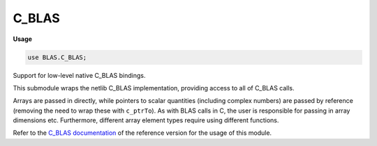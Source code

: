 .. default-domain:: chpl

.. module:: C_BLAS
   :synopsis: Support for low-level native C_BLAS bindings.

C_BLAS
======
**Usage**

.. code-block:: chapel

   use BLAS.C_BLAS;



Support for low-level native C_BLAS bindings.

This submodule wraps the netlib C_BLAS implementation, providing access to
all of C_BLAS calls.

Arrays are passed in directly, while pointers to scalar
quantities (including complex numbers) are passed by reference (removing
the need to wrap these with ``c_ptrTo``). As with BLAS calls in C,
the user is responsible for passing in array dimensions etc. Furthermore,
different array element types require using different functions.

Refer to the
`C_BLAS documentation <http://www.netlib.org/lapack/explore-html/dir_f88bc7ad48bfd56d75bf9d4836a2bb00.html>`_
of the reference version for the usage of this module.



.. type:: type CBLAS_INDEX = c_int

.. type:: type CBLAS_ORDER = c_int

.. type:: type CBLAS_TRANSPOSE = c_int

.. type:: type CBLAS_UPLO = c_int

.. type:: type CBLAS_DIAG = c_int

.. type:: type CBLAS_SIDE = c_int

.. data:: const CblasRowMajor: CBLAS_ORDER

.. data:: const CblasColMajor: CBLAS_ORDER

.. data:: const CblasNoTrans: CBLAS_TRANSPOSE

.. data:: const CblasTrans: CBLAS_TRANSPOSE

.. data:: const CblasConjTrans: CBLAS_TRANSPOSE

.. data:: const CblasUpper: CBLAS_UPLO

.. data:: const CblasLower: CBLAS_UPLO

.. data:: const CblasNonUnit: CBLAS_DIAG

.. data:: const CblasUnit: CBLAS_DIAG

.. data:: const CblasLeft: CBLAS_SIDE

.. data:: const CblasRight: CBLAS_SIDE

.. function:: proc cblas_sdsdot(N: c_int, alpha: c_float, X: [] c_float, incX: c_int, Y: [] c_float, incY: c_int): c_float

.. function:: proc cblas_dsdot(N: c_int, X: [] c_float, incX: c_int, Y: [] c_float, incY: c_int): c_double

.. function:: proc cblas_sdot(N: c_int, X: [] c_float, incX: c_int, Y: [] c_float, incY: c_int): c_float

.. function:: proc cblas_ddot(N: c_int, X: [] c_double, incX: c_int, Y: [] c_double, incY: c_int): c_double

.. function:: proc cblas_cdotu_sub(N: c_int, X: [], incX: c_int, Y: [], incY: c_int, ref dotu)

.. function:: proc cblas_cdotc_sub(N: c_int, X: [], incX: c_int, Y: [], incY: c_int, ref dotc)

.. function:: proc cblas_zdotu_sub(N: c_int, X: [], incX: c_int, Y: [], incY: c_int, ref dotu)

.. function:: proc cblas_zdotc_sub(N: c_int, X: [], incX: c_int, Y: [], incY: c_int, ref dotc)

.. function:: proc cblas_snrm2(N: c_int, X: [] c_float, incX: c_int): c_float

.. function:: proc cblas_sasum(N: c_int, X: [] c_float, incX: c_int): c_float

.. function:: proc cblas_dnrm2(N: c_int, X: [] c_double, incX: c_int): c_double

.. function:: proc cblas_dasum(N: c_int, X: [] c_double, incX: c_int): c_double

.. function:: proc cblas_scnrm2(N: c_int, X: [], incX: c_int): c_float

.. function:: proc cblas_scasum(N: c_int, X: [], incX: c_int): c_float

.. function:: proc cblas_dznrm2(N: c_int, X: [], incX: c_int): c_double

.. function:: proc cblas_dzasum(N: c_int, X: [], incX: c_int): c_double

.. function:: proc cblas_isamax(N: c_int, X: [] c_float, incX: c_int): CBLAS_INDEX

.. function:: proc cblas_idamax(N: c_int, X: [] c_double, incX: c_int): CBLAS_INDEX

.. function:: proc cblas_icamax(N: c_int, X: [], incX: c_int): CBLAS_INDEX

.. function:: proc cblas_izamax(N: c_int, X: [], incX: c_int): CBLAS_INDEX

.. function:: proc cblas_sswap(N: c_int, X: [] c_float, incX: c_int, Y: [] c_float, incY: c_int)

.. function:: proc cblas_scopy(N: c_int, X: [] c_float, incX: c_int, Y: [] c_float, incY: c_int)

.. function:: proc cblas_saxpy(N: c_int, alpha: c_float, X: [] c_float, incX: c_int, Y: [] c_float, incY: c_int)

.. function:: proc cblas_dswap(N: c_int, X: [] c_double, incX: c_int, Y: [] c_double, incY: c_int)

.. function:: proc cblas_dcopy(N: c_int, X: [] c_double, incX: c_int, Y: [] c_double, incY: c_int)

.. function:: proc cblas_daxpy(N: c_int, alpha: c_double, X: [] c_double, incX: c_int, Y: [] c_double, incY: c_int)

.. function:: proc cblas_cswap(N: c_int, X: [], incX: c_int, Y: [], incY: c_int)

.. function:: proc cblas_ccopy(N: c_int, X: [], incX: c_int, Y: [], incY: c_int)

.. function:: proc cblas_caxpy(N: c_int, ref alpha, X: [], incX: c_int, Y: [], incY: c_int)

.. function:: proc cblas_zswap(N: c_int, X: [], incX: c_int, Y: [], incY: c_int)

.. function:: proc cblas_zcopy(N: c_int, X: [], incX: c_int, Y: [], incY: c_int)

.. function:: proc cblas_zaxpy(N: c_int, ref alpha, X: [], incX: c_int, Y: [], incY: c_int)

.. function:: proc cblas_srotg(ref a: c_float, ref b: c_float, ref c: c_float, ref s: c_float)

.. function:: proc cblas_srotmg(ref d1: c_float, ref d2: c_float, ref b1: c_float, b2: c_float, P: [] c_float)

.. function:: proc cblas_srot(N: c_int, X: [] c_float, incX: c_int, Y: [] c_float, incY: c_int, c: c_float, s: c_float)

.. function:: proc cblas_srotm(N: c_int, X: [] c_float, incX: c_int, Y: [] c_float, incY: c_int, P: [] c_float)

.. function:: proc cblas_drotg(ref a: c_double, ref b: c_double, ref c: c_double, ref s: c_double)

.. function:: proc cblas_drotmg(ref d1: c_double, ref d2: c_double, ref b1: c_double, b2: c_double, P: [] c_double)

.. function:: proc cblas_drot(N: c_int, X: [] c_double, incX: c_int, Y: [] c_double, incY: c_int, c: c_double, s: c_double)

.. function:: proc cblas_drotm(N: c_int, X: [] c_double, incX: c_int, Y: [] c_double, incY: c_int, P: [] c_double)

.. function:: proc cblas_sscal(N: c_int, alpha: c_float, X: [] c_float, incX: c_int)

.. function:: proc cblas_dscal(N: c_int, alpha: c_double, X: [] c_double, incX: c_int)

.. function:: proc cblas_cscal(N: c_int, ref alpha, X: [], incX: c_int)

.. function:: proc cblas_zscal(N: c_int, ref alpha, X: [], incX: c_int)

.. function:: proc cblas_csscal(N: c_int, alpha: c_float, X: [], incX: c_int)

.. function:: proc cblas_zdscal(N: c_int, alpha: c_double, X: [], incX: c_int)

.. function:: proc cblas_sgemv(order, TransA, M: c_int, N: c_int, alpha: c_float, A: [] c_float, lda: c_int, X: [] c_float, incX: c_int, beta: c_float, Y: [] c_float, incY: c_int)

.. function:: proc cblas_sgbmv(order, TransA, M: c_int, N: c_int, KL: c_int, KU: c_int, alpha: c_float, A: [] c_float, lda: c_int, X: [] c_float, incX: c_int, beta: c_float, Y: [] c_float, incY: c_int)

.. function:: proc cblas_strmv(order, Uplo, TransA, Diag, N: c_int, A: [] c_float, lda: c_int, X: [] c_float, incX: c_int)

.. function:: proc cblas_stbmv(order, Uplo, TransA, Diag, N: c_int, K: c_int, A: [] c_float, lda: c_int, X: [] c_float, incX: c_int)

.. function:: proc cblas_stpmv(order, Uplo, TransA, Diag, N: c_int, Ap: [] c_float, X: [] c_float, incX: c_int)

.. function:: proc cblas_strsv(order, Uplo, TransA, Diag, N: c_int, A: [] c_float, lda: c_int, X: [] c_float, incX: c_int)

.. function:: proc cblas_stbsv(order, Uplo, TransA, Diag, N: c_int, K: c_int, A: [] c_float, lda: c_int, X: [] c_float, incX: c_int)

.. function:: proc cblas_stpsv(order, Uplo, TransA, Diag, N: c_int, Ap: [] c_float, X: [] c_float, incX: c_int)

.. function:: proc cblas_dgemv(order, TransA, M: c_int, N: c_int, alpha: c_double, A: [] c_double, lda: c_int, X: [] c_double, incX: c_int, beta: c_double, Y: [] c_double, incY: c_int)

.. function:: proc cblas_dgbmv(order, TransA, M: c_int, N: c_int, KL: c_int, KU: c_int, alpha: c_double, A: [] c_double, lda: c_int, X: [] c_double, incX: c_int, beta: c_double, Y: [] c_double, incY: c_int)

.. function:: proc cblas_dtrmv(order, Uplo, TransA, Diag, N: c_int, A: [] c_double, lda: c_int, X: [] c_double, incX: c_int)

.. function:: proc cblas_dtbmv(order, Uplo, TransA, Diag, N: c_int, K: c_int, A: [] c_double, lda: c_int, X: [] c_double, incX: c_int)

.. function:: proc cblas_dtpmv(order, Uplo, TransA, Diag, N: c_int, Ap: [] c_double, X: [] c_double, incX: c_int)

.. function:: proc cblas_dtrsv(order, Uplo, TransA, Diag, N: c_int, A: [] c_double, lda: c_int, X: [] c_double, incX: c_int)

.. function:: proc cblas_dtbsv(order, Uplo, TransA, Diag, N: c_int, K: c_int, A: [] c_double, lda: c_int, X: [] c_double, incX: c_int)

.. function:: proc cblas_dtpsv(order, Uplo, TransA, Diag, N: c_int, Ap: [] c_double, X: [] c_double, incX: c_int)

.. function:: proc cblas_cgemv(order, TransA, M: c_int, N: c_int, ref alpha, A: [], lda: c_int, X: [], incX: c_int, ref beta, Y: [], incY: c_int)

.. function:: proc cblas_cgbmv(order, TransA, M: c_int, N: c_int, KL: c_int, KU: c_int, ref alpha, A: [], lda: c_int, X: [], incX: c_int, ref beta, Y: [], incY: c_int)

.. function:: proc cblas_ctrmv(order, Uplo, TransA, Diag, N: c_int, A: [], lda: c_int, X: [], incX: c_int)

.. function:: proc cblas_ctbmv(order, Uplo, TransA, Diag, N: c_int, K: c_int, A: [], lda: c_int, X: [], incX: c_int)

.. function:: proc cblas_ctpmv(order, Uplo, TransA, Diag, N: c_int, Ap: [], X: [], incX: c_int)

.. function:: proc cblas_ctrsv(order, Uplo, TransA, Diag, N: c_int, A: [], lda: c_int, X: [], incX: c_int)

.. function:: proc cblas_ctbsv(order, Uplo, TransA, Diag, N: c_int, K: c_int, A: [], lda: c_int, X: [], incX: c_int)

.. function:: proc cblas_ctpsv(order, Uplo, TransA, Diag, N: c_int, Ap: [], X: [], incX: c_int)

.. function:: proc cblas_zgemv(order, TransA, M: c_int, N: c_int, ref alpha, A: [], lda: c_int, X: [], incX: c_int, ref beta, Y: [], incY: c_int)

.. function:: proc cblas_zgbmv(order, TransA, M: c_int, N: c_int, KL: c_int, KU: c_int, ref alpha, A: [], lda: c_int, X: [], incX: c_int, ref beta, Y: [], incY: c_int)

.. function:: proc cblas_ztrmv(order, Uplo, TransA, Diag, N: c_int, A: [], lda: c_int, X: [], incX: c_int)

.. function:: proc cblas_ztbmv(order, Uplo, TransA, Diag, N: c_int, K: c_int, A: [], lda: c_int, X: [], incX: c_int)

.. function:: proc cblas_ztpmv(order, Uplo, TransA, Diag, N: c_int, Ap: [], X: [], incX: c_int)

.. function:: proc cblas_ztrsv(order, Uplo, TransA, Diag, N: c_int, A: [], lda: c_int, X: [], incX: c_int)

.. function:: proc cblas_ztbsv(order, Uplo, TransA, Diag, N: c_int, K: c_int, A: [], lda: c_int, X: [], incX: c_int)

.. function:: proc cblas_ztpsv(order, Uplo, TransA, Diag, N: c_int, Ap: [], X: [], incX: c_int)

.. function:: proc cblas_ssymv(order, Uplo, N: c_int, alpha: c_float, A: [] c_float, lda: c_int, X: [] c_float, incX: c_int, beta: c_float, Y: [] c_float, incY: c_int)

.. function:: proc cblas_ssbmv(order, Uplo, N: c_int, K: c_int, alpha: c_float, A: [] c_float, lda: c_int, X: [] c_float, incX: c_int, beta: c_float, Y: [] c_float, incY: c_int)

.. function:: proc cblas_sspmv(order, Uplo, N: c_int, alpha: c_float, Ap: [] c_float, X: [] c_float, incX: c_int, beta: c_float, Y: [] c_float, incY: c_int)

.. function:: proc cblas_sger(order, M: c_int, N: c_int, alpha: c_float, X: [] c_float, incX: c_int, Y: [] c_float, incY: c_int, A: [] c_float, lda: c_int)

.. function:: proc cblas_ssyr(order, Uplo, N: c_int, alpha: c_float, X: [] c_float, incX: c_int, A: [] c_float, lda: c_int)

.. function:: proc cblas_sspr(order, Uplo, N: c_int, alpha: c_float, X: [] c_float, incX: c_int, Ap: [] c_float)

.. function:: proc cblas_ssyr2(order, Uplo, N: c_int, alpha: c_float, X: [] c_float, incX: c_int, Y: [] c_float, incY: c_int, A: [] c_float, lda: c_int)

.. function:: proc cblas_sspr2(order, Uplo, N: c_int, alpha: c_float, X: [] c_float, incX: c_int, Y: [] c_float, incY: c_int, A: [] c_float)

.. function:: proc cblas_dsymv(order, Uplo, N: c_int, alpha: c_double, A: [] c_double, lda: c_int, X: [] c_double, incX: c_int, beta: c_double, Y: [] c_double, incY: c_int)

.. function:: proc cblas_dsbmv(order, Uplo, N: c_int, K: c_int, alpha: c_double, A: [] c_double, lda: c_int, X: [] c_double, incX: c_int, beta: c_double, Y: [] c_double, incY: c_int)

.. function:: proc cblas_dspmv(order, Uplo, N: c_int, alpha: c_double, Ap: [] c_double, X: [] c_double, incX: c_int, beta: c_double, Y: [] c_double, incY: c_int)

.. function:: proc cblas_dger(order, M: c_int, N: c_int, alpha: c_double, X: [] c_double, incX: c_int, Y: [] c_double, incY: c_int, A: [] c_double, lda: c_int)

.. function:: proc cblas_dsyr(order, Uplo, N: c_int, alpha: c_double, X: [] c_double, incX: c_int, A: [] c_double, lda: c_int)

.. function:: proc cblas_dspr(order, Uplo, N: c_int, alpha: c_double, X: [] c_double, incX: c_int, Ap: [] c_double)

.. function:: proc cblas_dsyr2(order, Uplo, N: c_int, alpha: c_double, X: [] c_double, incX: c_int, Y: [] c_double, incY: c_int, A: [] c_double, lda: c_int)

.. function:: proc cblas_dspr2(order, Uplo, N: c_int, alpha: c_double, X: [] c_double, incX: c_int, Y: [] c_double, incY: c_int, A: [] c_double)

.. function:: proc cblas_chemv(order, Uplo, N: c_int, ref alpha, A: [], lda: c_int, X: [], incX: c_int, ref beta, Y: [], incY: c_int)

.. function:: proc cblas_chbmv(order, Uplo, N: c_int, K: c_int, ref alpha, A: [], lda: c_int, X: [], incX: c_int, ref beta, Y: [], incY: c_int)

.. function:: proc cblas_chpmv(order, Uplo, N: c_int, ref alpha, Ap: [], X: [], incX: c_int, ref beta, Y: [], incY: c_int)

.. function:: proc cblas_cgeru(order, M: c_int, N: c_int, ref alpha, X: [], incX: c_int, Y: [], incY: c_int, A: [], lda: c_int)

.. function:: proc cblas_cgerc(order, M: c_int, N: c_int, ref alpha, X: [], incX: c_int, Y: [], incY: c_int, A: [], lda: c_int)

.. function:: proc cblas_cher(order, Uplo, N: c_int, alpha: c_float, X: [], incX: c_int, A: [], lda: c_int)

.. function:: proc cblas_chpr(order, Uplo, N: c_int, alpha: c_float, X: [], incX: c_int, A: [])

.. function:: proc cblas_cher2(order, Uplo, N: c_int, ref alpha, X: [], incX: c_int, Y: [], incY: c_int, A: [], lda: c_int)

.. function:: proc cblas_chpr2(order, Uplo, N: c_int, ref alpha, X: [], incX: c_int, Y: [], incY: c_int, Ap: [])

.. function:: proc cblas_zhemv(order, Uplo, N: c_int, ref alpha, A: [], lda: c_int, X: [], incX: c_int, ref beta, Y: [], incY: c_int)

.. function:: proc cblas_zhbmv(order, Uplo, N: c_int, K: c_int, ref alpha, A: [], lda: c_int, X: [], incX: c_int, ref beta, Y: [], incY: c_int)

.. function:: proc cblas_zhpmv(order, Uplo, N: c_int, ref alpha, Ap: [], X: [], incX: c_int, ref beta, Y: [], incY: c_int)

.. function:: proc cblas_zgeru(order, M: c_int, N: c_int, ref alpha, X: [], incX: c_int, Y: [], incY: c_int, A: [], lda: c_int)

.. function:: proc cblas_zgerc(order, M: c_int, N: c_int, ref alpha, X: [], incX: c_int, Y: [], incY: c_int, A: [], lda: c_int)

.. function:: proc cblas_zher(order, Uplo, N: c_int, alpha: c_double, X: [], incX: c_int, A: [], lda: c_int)

.. function:: proc cblas_zhpr(order, Uplo, N: c_int, alpha: c_double, X: [], incX: c_int, A: [])

.. function:: proc cblas_zher2(order, Uplo, N: c_int, ref alpha, X: [], incX: c_int, Y: [], incY: c_int, A: [], lda: c_int)

.. function:: proc cblas_zhpr2(order, Uplo, N: c_int, ref alpha, X: [], incX: c_int, Y: [], incY: c_int, Ap: [])

.. function:: proc cblas_sgemm(Order, TransA, TransB, M: c_int, N: c_int, K: c_int, alpha: c_float, A: [] c_float, lda: c_int, B: [] c_float, ldb: c_int, beta: c_float, C: [] c_float, ldc: c_int)

.. function:: proc cblas_ssymm(Order, Side, Uplo, M: c_int, N: c_int, alpha: c_float, A: [] c_float, lda: c_int, B: [] c_float, ldb: c_int, beta: c_float, C: [] c_float, ldc: c_int)

.. function:: proc cblas_ssyrk(Order, Uplo, Trans, N: c_int, K: c_int, alpha: c_float, A: [] c_float, lda: c_int, beta: c_float, C: [] c_float, ldc: c_int)

.. function:: proc cblas_ssyr2k(Order, Uplo, Trans, N: c_int, K: c_int, alpha: c_float, A: [] c_float, lda: c_int, B: [] c_float, ldb: c_int, beta: c_float, C: [] c_float, ldc: c_int)

.. function:: proc cblas_strmm(Order, Side, Uplo, TransA, Diag, M: c_int, N: c_int, alpha: c_float, A: [] c_float, lda: c_int, B: [] c_float, ldb: c_int)

.. function:: proc cblas_strsm(Order, Side, Uplo, TransA, Diag, M: c_int, N: c_int, alpha: c_float, A: [] c_float, lda: c_int, B: [] c_float, ldb: c_int)

.. function:: proc cblas_dgemm(Order, TransA, TransB, M: c_int, N: c_int, K: c_int, alpha: c_double, A: [] c_double, lda: c_int, B: [] c_double, ldb: c_int, beta: c_double, C: [] c_double, ldc: c_int)

.. function:: proc cblas_dsymm(Order, Side, Uplo, M: c_int, N: c_int, alpha: c_double, A: [] c_double, lda: c_int, B: [] c_double, ldb: c_int, beta: c_double, C: [] c_double, ldc: c_int)

.. function:: proc cblas_dsyrk(Order, Uplo, Trans, N: c_int, K: c_int, alpha: c_double, A: [] c_double, lda: c_int, beta: c_double, C: [] c_double, ldc: c_int)

.. function:: proc cblas_dsyr2k(Order, Uplo, Trans, N: c_int, K: c_int, alpha: c_double, A: [] c_double, lda: c_int, B: [] c_double, ldb: c_int, beta: c_double, C: [] c_double, ldc: c_int)

.. function:: proc cblas_dtrmm(Order, Side, Uplo, TransA, Diag, M: c_int, N: c_int, alpha: c_double, A: [] c_double, lda: c_int, B: [] c_double, ldb: c_int)

.. function:: proc cblas_dtrsm(Order, Side, Uplo, TransA, Diag, M: c_int, N: c_int, alpha: c_double, A: [] c_double, lda: c_int, B: [] c_double, ldb: c_int)

.. function:: proc cblas_cgemm(Order, TransA, TransB, M: c_int, N: c_int, K: c_int, ref alpha, A: [], lda: c_int, B: [], ldb: c_int, ref beta, C: [], ldc: c_int)

.. function:: proc cblas_csymm(Order, Side, Uplo, M: c_int, N: c_int, ref alpha, A: [], lda: c_int, B: [], ldb: c_int, ref beta, C: [], ldc: c_int)

.. function:: proc cblas_csyrk(Order, Uplo, Trans, N: c_int, K: c_int, ref alpha, A: [], lda: c_int, ref beta, C: [], ldc: c_int)

.. function:: proc cblas_csyr2k(Order, Uplo, Trans, N: c_int, K: c_int, ref alpha, A: [], lda: c_int, B: [], ldb: c_int, ref beta, C: [], ldc: c_int)

.. function:: proc cblas_ctrmm(Order, Side, Uplo, TransA, Diag, M: c_int, N: c_int, ref alpha, A: [], lda: c_int, B: [], ldb: c_int)

.. function:: proc cblas_ctrsm(Order, Side, Uplo, TransA, Diag, M: c_int, N: c_int, ref alpha, A: [], lda: c_int, B: [], ldb: c_int)

.. function:: proc cblas_zgemm(Order, TransA, TransB, M: c_int, N: c_int, K: c_int, ref alpha, A: [], lda: c_int, B: [], ldb: c_int, ref beta, C: [], ldc: c_int)

.. function:: proc cblas_zsymm(Order, Side, Uplo, M: c_int, N: c_int, ref alpha, A: [], lda: c_int, B: [], ldb: c_int, ref beta, C: [], ldc: c_int)

.. function:: proc cblas_zsyrk(Order, Uplo, Trans, N: c_int, K: c_int, ref alpha, A: [], lda: c_int, ref beta, C: [], ldc: c_int)

.. function:: proc cblas_zsyr2k(Order, Uplo, Trans, N: c_int, K: c_int, ref alpha, A: [], lda: c_int, B: [], ldb: c_int, ref beta, C: [], ldc: c_int)

.. function:: proc cblas_ztrmm(Order, Side, Uplo, TransA, Diag, M: c_int, N: c_int, ref alpha, A: [], lda: c_int, B: [], ldb: c_int)

.. function:: proc cblas_ztrsm(Order, Side, Uplo, TransA, Diag, M: c_int, N: c_int, ref alpha, A: [], lda: c_int, B: [], ldb: c_int)

.. function:: proc cblas_chemm(Order, Side, Uplo, M: c_int, N: c_int, ref alpha, A: [], lda: c_int, B: [], ldb: c_int, ref beta, C: [], ldc: c_int)

.. function:: proc cblas_cherk(Order, Uplo, Trans, N: c_int, K: c_int, alpha: c_float, A: [], lda: c_int, beta: c_float, C: [], ldc: c_int)

.. function:: proc cblas_cher2k(Order, Uplo, Trans, N: c_int, K: c_int, ref alpha, A: [], lda: c_int, B: [], ldb: c_int, beta: c_float, C: [], ldc: c_int)

.. function:: proc cblas_zhemm(Order, Side, Uplo, M: c_int, N: c_int, ref alpha, A: [], lda: c_int, B: [], ldb: c_int, ref beta, C: [], ldc: c_int)

.. function:: proc cblas_zherk(Order, Uplo, Trans, N: c_int, K: c_int, alpha: c_double, A: [], lda: c_int, beta: c_double, C: [], ldc: c_int)

.. function:: proc cblas_zher2k(Order, Uplo, Trans, N: c_int, K: c_int, ref alpha, A: [], lda: c_int, B: [], ldb: c_int, beta: c_double, C: [], ldc: c_int)

